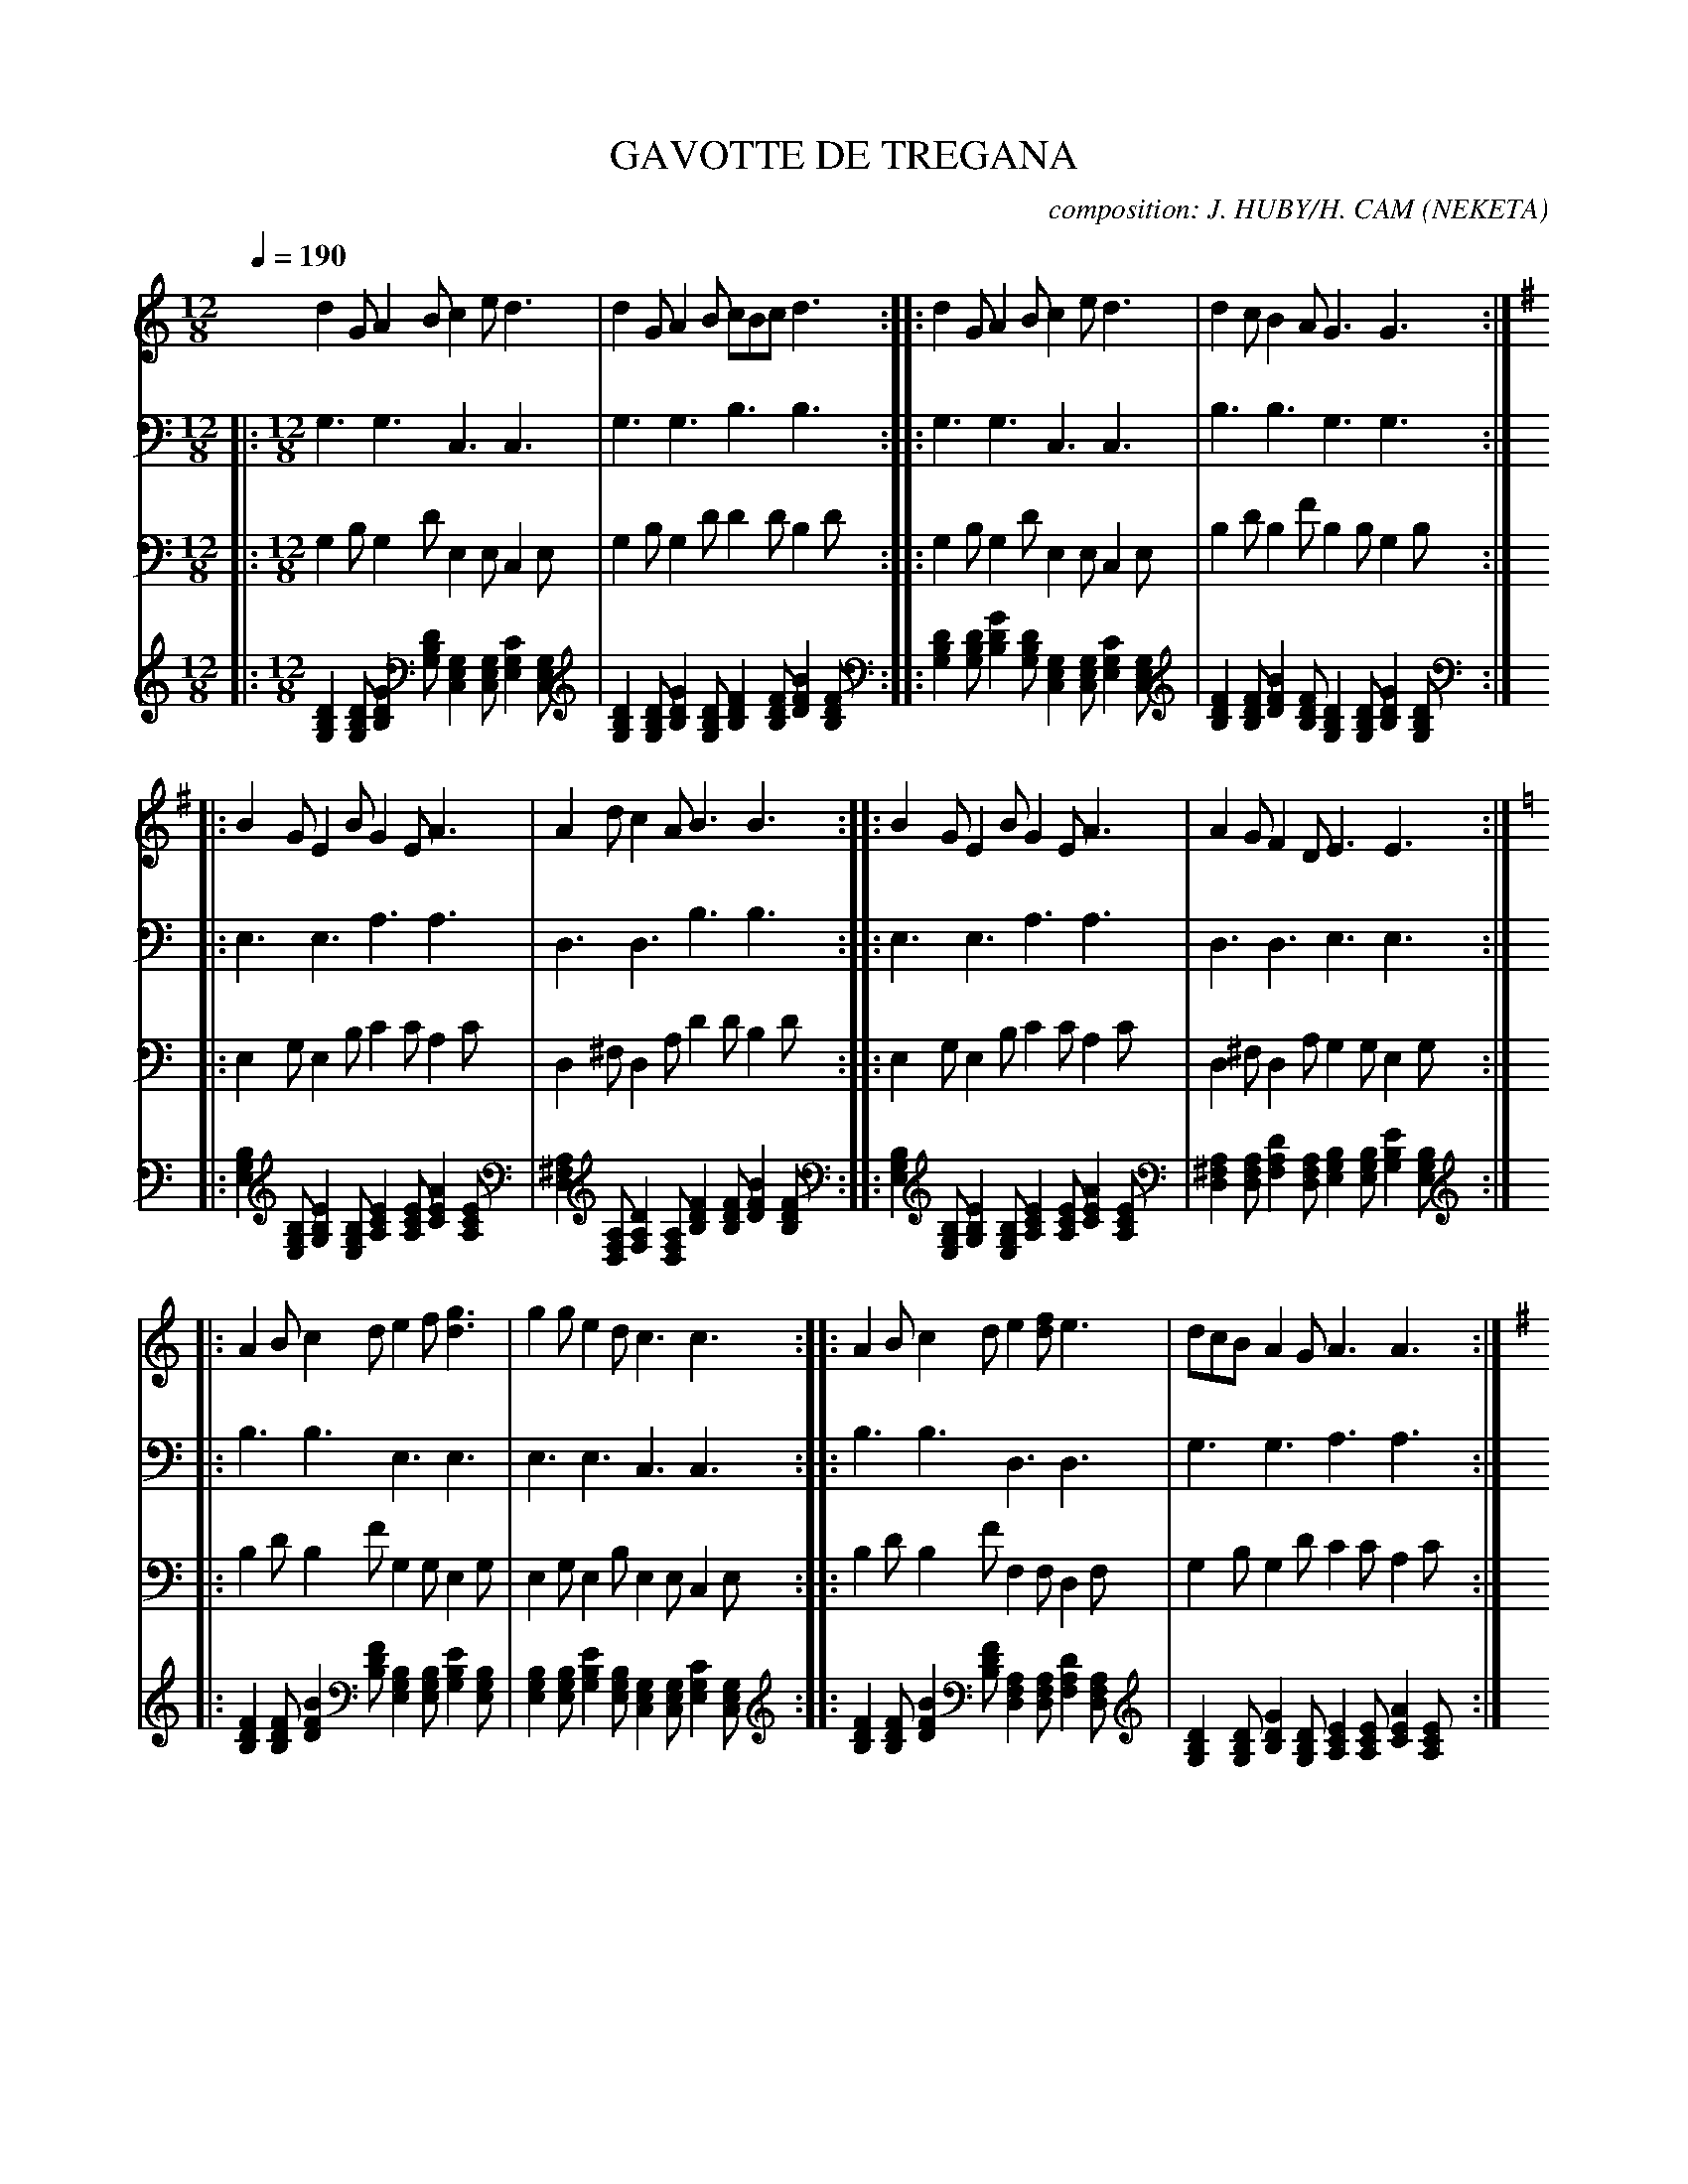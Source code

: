      %!HARMONY ABC @
     %Harmony/Melody File to ABC Vers 2.7 April 1998-March 2001
     %Written by Guillion Bros. on a Chris Walshaw format
     %Please e-mail us your comments and bugs reports ! (abc@myriad-online.com)
     %Vendredi 15 avril 2005 20:27:48


X:1     %Music
T:GAVOTTE DE TREGANA     %Tune name
C:composition: J. HUBY/H. CAM (NEKETA)     %Tune composer
I:     %Tune infos
Q:1/4=190     %Tempo
V:1     %
     %!STAVE 0 'Melody' @
     %!INSTR 'Piano' 0 0 @
|:
M:12/8     %Meter
L:1/8     %
K:C
d2 G A2 B c2 e d3 |d2 G A2 B cBc d3 ::d2 G A2 B c2 e d3 |d2 c B2 A G3 G3 ::
K:G
B2 G E2 B G2 E A3 |A2 d c2 A B3 B3 ::B2 G E2 B G2 E A3 |A2 G F2 D E3 E3 ::
K:C
A2 B c2 d e2 f [g3d3] |g2 g e2 d c3 c3 ::A2 B c2 d e2 [fd] e3 |dcB A2 G A3 A3 ::
K:G
EGA B2 A d2 c B3 :|B2 B EFG A2 c B3 |ABA G2 F E2 G F3 |B2 B EFG A2 c B3 |
ABA G2 F E2 D E3 |:G2 e d2 B c2 B A2 c |B2 A G2 F G3 G3 ::G2 e d2 B c2 d e3 |
def g2 f e2 d B3 |G2 e d2 B c2 B A2 c |B2 A G2 F G3 G3 ::
K:C
A2 F D2 A F2 D G3 |
G2 [eE] [d2D2] c A3 A3 ::F3 F2 F F2 F G3 |c2 _B A2 G A3 A3 |_BAG F2 E D2 F E2 G |
F2 E D2 C D3 D3 ::
K:G
e2 A A2 e A2 e f3 |f2 a f2 d e3 e3 ::c3 d2 e d2 c d3 |
e2 =f e2 d e3 e3 |=fed c2 B A2 c B2 d |c2 B A2 G A3 A3 :|
V:2     %
     %!STAVE 0 'basse' @
     %!INSTR 'Guitar' 3 2600 @
|:
M:12/8     %Meter
L:1/8     %
K:C
G,3 G,3 C,3 C,3 |G,3 G,3 B,3 B,3 ::G,3 G,3 C,3 C,3 |B,3 B,3 G,3 G,3 ::
E,3 E,3 A,3 A,3 |D,3 D,3 B,3 B,3 ::E,3 E,3 A,3 A,3 |D,3 D,3 E,3 E,3 ::
B,3 B,3 E,3 E,3 |E,3 E,3 C,3 C,3 ::B,3 B,3 D,3 D,3 |G,3 G,3 A,3 A,3 ::
z12 :|E,3 E,3 A,3 A,3 |G,3 G,3 E,3 E,3 |E,3 E,3 A,3 A,3 |
G,3 G,3 E,3 E,3 |:E,3 E,3 A,3 A,3 |G,3 G,3 G,3 G,3 ::E,3 E,3 C,3 C,3 |
E,3 E,3 E,3 E,3 |E,3 E,3 A,3 A,3 |G,3 G,3 G,3 G,3 ::D,3 D,3 G,3 G,3 |
C,3 C,3 A,3 A,3 ::F,3 F,3 G,3 G,3 |A,3 A,3 A,3 A,3 |F,3 F,3 E,3 E,3 |
D,3 D,3 D,3 D,3 ::A,3 A,3 ^F,3 F,3 |D,3 D,3 E,3 E,3 ::C,3 C,3 D,3 D,3 |
E,3 E,3 E,3 E,3 |C,3 C,3 B,3 B,3 |A,3 A,3 A,3 A,3 :|
V:3     %
     %!STAVE 0 'guitar1' @
     %!INSTR 'Bass' 1 3200 @
|:
M:12/8     %Meter
L:1/8     %
K:C
G,2 B, G,2 D E,2 E, C,2 E, |G,2 B, G,2 D D2 D B,2 D ::G,2 B, G,2 D E,2 E, C,2 E, |B,2 D B,2 F B,2 B, G,2 B, ::
E,2 G, E,2 B, C2 C A,2 C |D,2 ^F, D,2 A, D2 D B,2 D ::E,2 G, E,2 B, C2 C A,2 C |D,2 ^F, D,2 A, G,2 G, E,2 G, ::
B,2 D B,2 F G,2 G, E,2 G, |E,2 G, E,2 B, E,2 E, C,2 E, ::B,2 D B,2 F F,2 F, D,2 F, |G,2 B, G,2 D C2 C A,2 C ::
z12 :|E,2 G, E,2 B, C2 C A,2 C |G,2 B, G,2 D G,2 G, E,2 G, |E,2 G, E,2 B, C2 C A,2 C |
G,2 B, G,2 D G,2 G, E,2 G, |:E,2 G, E,2 B, C2 C A,2 C |G,2 B, G,2 D B,2 B, G,2 B, ::E,2 G, E,2 B, E,2 E, C,2 E, |
E,2 G, E,2 B, G,2 G, E,2 G, |E,2 G, E,2 B, C2 C A,2 C |G,2 B, G,2 D B,2 B, G,2 B, ::D,2 F, D,2 A, B,2 B, G,2 B, |
C,2 E, C,2 G, C2 C A,2 C ::F,2 A, F,2 C B,2 B, G,2 B, |A,2 C A,2 E C2 C A,2 C |F,2 A, F,2 C G,2 G, E,2 G, |
D,2 F, D,2 A, F,2 F, D,2 F, ::A,2 C A,2 E A,2 A, ^F,2 A, |D,2 ^F, D,2 A, G,2 G, E,2 G, ::C,2 E, C,2 G, ^F,2 F, D,2 F, |
E,2 G, E,2 B, G,2 G, E,2 G, |C,2 E, C,2 G, D2 D B,2 D |A,2 C A,2 E C2 C A,2 C :|
V:4     %
     %!STAVE 0 'Guitar' @
     %!INSTR 'Guitar' 3 2600 @
|:
M:12/8     %Meter
L:1/8     %
K:C
[D2B,2G,2] [DB,G,] [G2D2B,2] [DB,G,] [G,2E,2C,2] [G,E,C,] [C2G,2E,2] [G,E,C,] |[D2B,2G,2] [DB,G,] [G2D2B,2] [DB,G,] [F2D2B,2] [FDB,] [B2F2D2] [FDB,] ::[D2B,2G,2] [DB,G,] [G2D2B,2] [DB,G,] [G,2E,2C,2] [G,E,C,] [C2G,2E,2] [G,E,C,] |
[F2D2B,2] [FDB,] [B2F2D2] [FDB,] [D2B,2G,2] [DB,G,] [G2D2B,2] [DB,G,] ::
[B,2G,2E,2] [B,G,E,] [E2B,2G,2] [B,G,E,] [E2C2A,2] [ECA,] [A2E2C2] [ECA,] |[A,2^F,2D,2] [A,F,D,] [D2A,2F,2] [A,F,D,] [F2D2B,2] [FDB,] [B2F2D2] [FDB,] ::[B,2G,2E,2] [B,G,E,] [E2B,2G,2] [B,G,E,] [E2C2A,2] [ECA,] [A2E2C2] [ECA,] |
[A,2^F,2D,2] [A,F,D,] [D2A,2F,2] [A,F,D,] [B,2G,2E,2] [B,G,E,] [E2B,2G,2] [B,G,E,] ::
[F2D2B,2] [FDB,] [B2F2D2] [FDB,] [B,2G,2E,2] [B,G,E,] [E2B,2G,2] [B,G,E,] |[B,2G,2E,2] [B,G,E,] [E2B,2G,2] [B,G,E,] [G,2E,2C,2] [G,E,C,] [C2G,2E,2] [G,E,C,] ::[F2D2B,2] [FDB,] [B2F2D2] [FDB,] [A,2F,2D,2] [A,F,D,] [D2A,2F,2] [A,F,D,] |
[D2B,2G,2] [DB,G,] [G2D2B,2] [DB,G,] [E2C2A,2] [ECA,] [A2E2C2] [ECA,] ::
z12 :|[B,2G,2E,2] [B,G,E,] [E2B,2G,2] [B,G,E,] [E2C2A,2] [ECA,] [A2E2C2] [ECA,] |[D2B,2G,2] [DB,G,] [G2D2B,2] [DB,G,] [B,2G,2E,2] [B,G,E,] [E2B,2G,2] [B,G,E,] |[B,2G,2E,2] [B,G,E,] [E2B,2G,2] [B,G,E,] [E2C2A,2] [ECA,] [A2E2C2] [ECA,] |
[D2B,2G,2] [DB,G,] [G2D2B,2] [DB,G,] [B,2G,2E,2] [B,G,E,] [E2B,2G,2] [B,G,E,] |:[B,2G,2E,2] [B,G,E,] [E2B,2G,2] [B,G,E,] [E2C2A,2] [ECA,] [A2E2C2] [ECA,] |[D2B,2G,2] [DB,G,] [G2D2B,2] [DB,G,] [D2B,2G,2] [DB,G,] [G2D2B,2] [DB,G,] ::
[B,2G,2E,2] [B,G,E,] [E2B,2G,2] [B,G,E,] [G,2E,2C,2] [G,E,C,] [C2G,2E,2] [G,E,C,] |
[B,2G,2E,2] [B,G,E,] [E2B,2G,2] [B,G,E,] [B,2G,2E,2] [B,G,E,] [E2B,2G,2] [B,G,E,] |[B,2G,2E,2] [B,G,E,] [E2B,2G,2] [B,G,E,] [E2C2A,2] [ECA,] [A2E2C2] [ECA,] |[D2B,2G,2] [DB,G,] [G2D2B,2] [DB,G,] [D2B,2G,2] [DB,G,] [G2D2B,2] [DB,G,] ::
[A,2F,2D,2] [A,F,D,] [D2A,2F,2] [A,F,D,] [D2B,2G,2] [DB,G,] [G2D2B,2] [DB,G,] |
[G,2E,2C,2] [G,E,C,] [C2G,2E,2] [G,E,C,] [E2C2A,2] [ECA,] [A2E2C2] [ECA,] ::[C2A,2F,2] [CA,F,] [F2C2A,2] [CA,F,] [D2B,2G,2] [DB,G,] [G2D2B,2] [DB,G,] |[E2C2A,2] [ECA,] [A2E2C2] [ECA,] [E2C2A,2] [ECA,] [A2E2C2] [ECA,] |
[C2A,2F,2] [CA,F,] [F2C2A,2] [CA,F,] [B,2G,2E,2] [B,G,E,] [E2B,2G,2] [B,G,E,] |
[A,2F,2D,2] [A,F,D,] [D2A,2F,2] [A,F,D,] [A,2F,2D,2] [A,F,D,] [D2A,2F,2] [A,F,D,] ::[E2C2A,2] [ECA,] [A2E2C2] [ECA,] [C2A,2^F,2] [CA,F,] [F2C2A,2] [CA,F,] |[A,2^F,2D,2] [A,F,D,] [D2A,2F,2] [A,F,D,] [B,2G,2E,2] [B,G,E,] [E2B,2G,2] [B,G,E,] ::
[G,2E,2C,2] [G,E,C,] [C2G,2E,2] [G,E,C,] [A,2^F,2D,2] [A,F,D,] [D2A,2F,2] [A,F,D,] |
[B,2G,2E,2] [B,G,E,] [E2B,2G,2] [B,G,E,] [B,2G,2E,2] [B,G,E,] [E2B,2G,2] [B,G,E,] |[G,2E,2C,2] [G,E,C,] [C2G,2E,2] [G,E,C,] [^F2D2B,2] [FDB,] [B2F2D2] [FDB,] |[E2C2A,2] [ECA,] [A2E2C2] [ECA,] [E2C2A,2] [ECA,] [A2E2C2] [ECA,] :|
     %End of file
